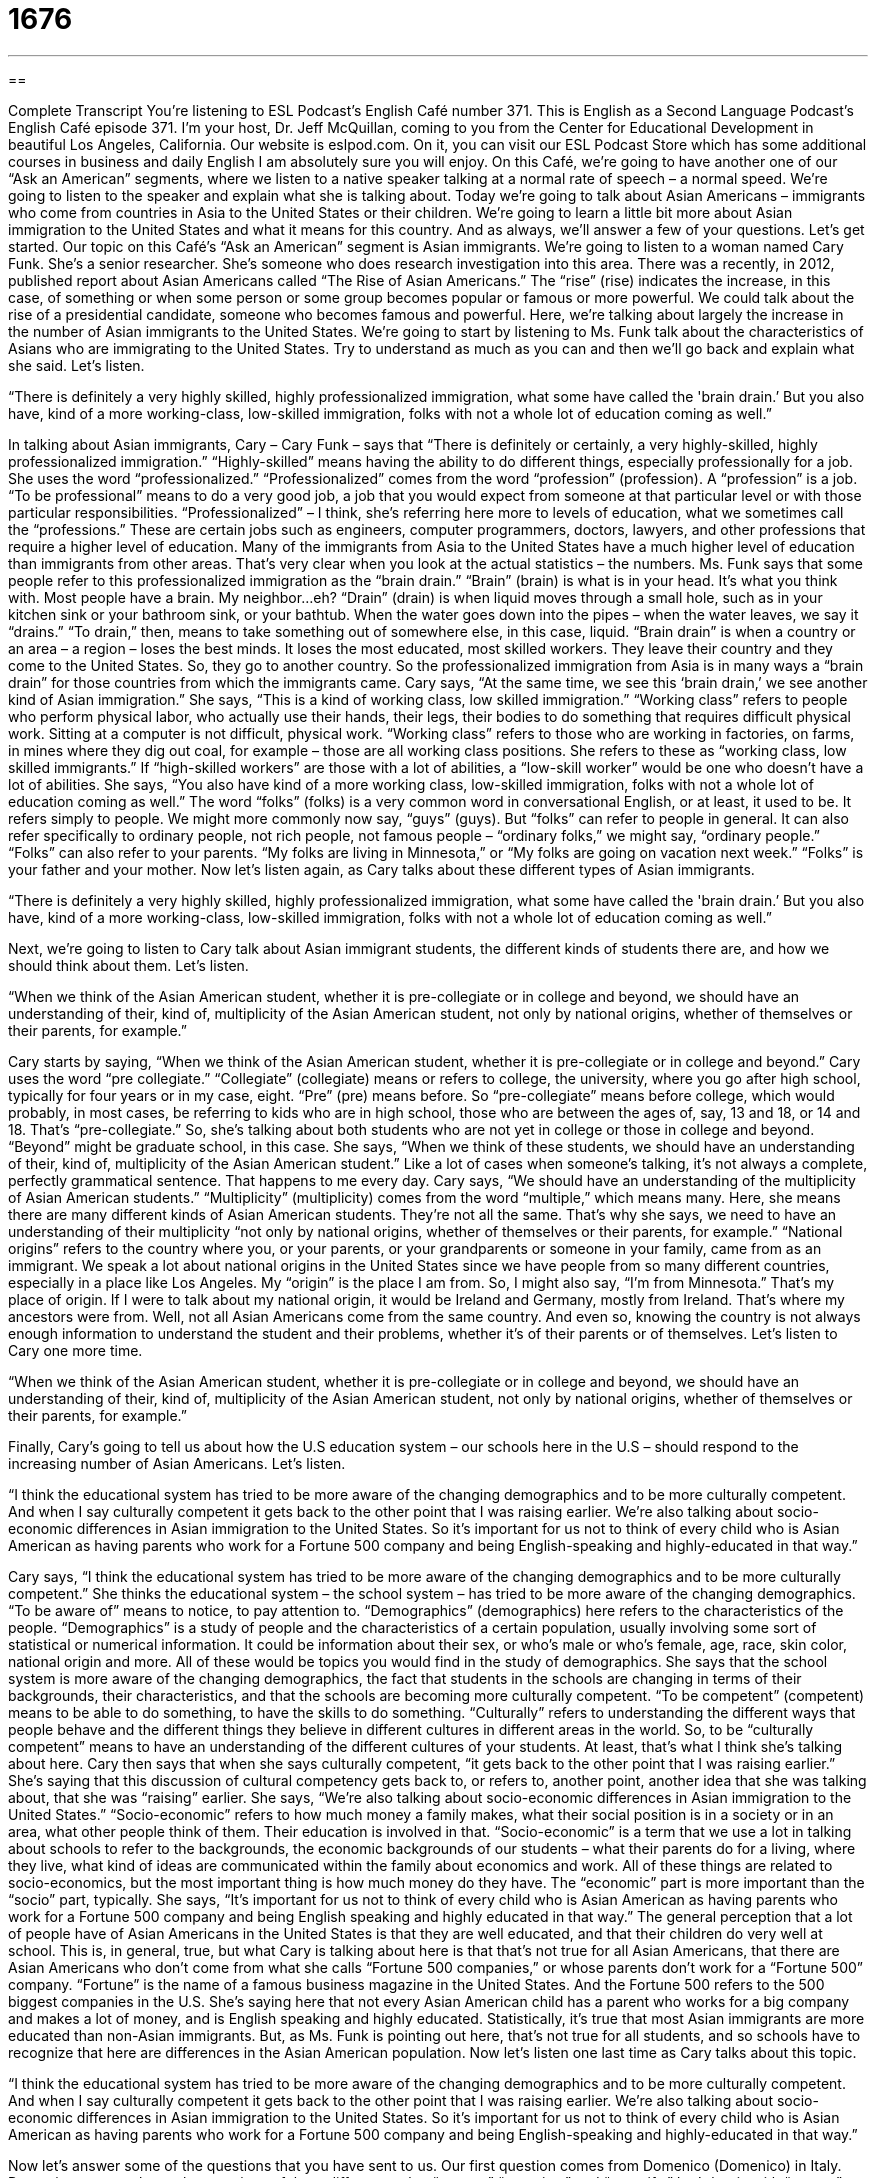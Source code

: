 = 1676
:toc: left
:toclevels: 3
:sectnums:
:stylesheet: ../../../myAdocCss.css

'''

== 

Complete Transcript
You’re listening to ESL Podcast’s English Café number 371.
This is English as a Second Language Podcast’s English Café episode 371. I’m your host, Dr. Jeff McQuillan, coming to you from the Center for Educational Development in beautiful Los Angeles, California. Our website is eslpod.com. On it, you can visit our ESL Podcast Store which has some additional courses in business and daily English I am absolutely sure you will enjoy.
On this Café, we’re going to have another one of our “Ask an American” segments, where we listen to a native speaker talking at a normal rate of speech – a normal speed. We’re going to listen to the speaker and explain what she is talking about. Today we’re going to talk about Asian Americans – immigrants who come from countries in Asia to the United States or their children. We’re going to learn a little bit more about Asian immigration to the United States and what it means for this country. And as always, we’ll answer a few of your questions. Let’s get started.
Our topic on this Café’s “Ask an American” segment is Asian immigrants. We’re going to listen to a woman named Cary Funk. She’s a senior researcher. She’s someone who does research investigation into this area. There was a recently, in 2012, published report about Asian Americans called “The Rise of Asian Americans.” The “rise” (rise) indicates the increase, in this case, of something or when some person or some group becomes popular or famous or more powerful. We could talk about the rise of a presidential candidate, someone who becomes famous and powerful. Here, we’re talking about largely the increase in the number of Asian immigrants to the United States.
We’re going to start by listening to Ms. Funk talk about the characteristics of Asians who are immigrating to the United States. Try to understand as much as you can and then we’ll go back and explain what she said. Let’s listen.
[recording]
“There is definitely a very highly skilled, highly professionalized immigration, what some have called the 'brain drain.’ But you also have, kind of a more working-class, low-skilled immigration, folks with not a whole lot of education coming as well.”
[end of recording]
In talking about Asian immigrants, Cary – Cary Funk – says that “There is definitely or certainly, a very highly-skilled, highly professionalized immigration.” “Highly-skilled” means having the ability to do different things, especially professionally for a job. She uses the word “professionalized.” “Professionalized” comes from the word “profession” (profession). A “profession” is a job. “To be professional” means to do a very good job, a job that you would expect from someone at that particular level or with those particular responsibilities.
“Professionalized” – I think, she’s referring here more to levels of education, what we sometimes call the “professions.” These are certain jobs such as engineers, computer programmers, doctors, lawyers, and other professions that require a higher level of education. Many of the immigrants from Asia to the United States have a much higher level of education than immigrants from other areas. That’s very clear when you look at the actual statistics – the numbers.
Ms. Funk says that some people refer to this professionalized immigration as the “brain drain.” “Brain” (brain) is what is in your head. It’s what you think with. Most people have a brain. My neighbor…eh? “Drain” (drain) is when liquid moves through a small hole, such as in your kitchen sink or your bathroom sink, or your bathtub. When the water goes down into the pipes – when the water leaves, we say it “drains.” “To drain,” then, means to take something out of somewhere else, in this case, liquid. “Brain drain” is when a country or an area – a region – loses the best minds. It loses the most educated, most skilled workers. They leave their country and they come to the United States. So, they go to another country. So the professionalized immigration from Asia is in many ways a “brain drain” for those countries from which the immigrants came.
Cary says, “At the same time, we see this ‘brain drain,’ we see another kind of Asian immigration.” She says, “This is a kind of working class, low skilled immigration.” “Working class” refers to people who perform physical labor, who actually use their hands, their legs, their bodies to do something that requires difficult physical work. Sitting at a computer is not difficult, physical work. “Working class” refers to those who are working in factories, on farms, in mines where they dig out coal, for example – those are all working class positions.
She refers to these as “working class, low skilled immigrants.” If “high-skilled workers” are those with a lot of abilities, a “low-skill worker” would be one who doesn’t have a lot of abilities. She says, “You also have kind of a more working class, low-skilled immigration, folks with not a whole lot of education coming as well.” The word “folks” (folks) is a very common word in conversational English, or at least, it used to be. It refers simply to people. We might more commonly now say, “guys” (guys). But “folks” can refer to people in general. It can also refer specifically to ordinary people, not rich people, not famous people – “ordinary folks,” we might say, “ordinary people.” “Folks” can also refer to your parents. “My folks are living in Minnesota,” or “My folks are going on vacation next week.” “Folks” is your father and your mother.
Now let’s listen again, as Cary talks about these different types of Asian immigrants.
[recording]
“There is definitely a very highly skilled, highly professionalized immigration, what some have called the 'brain drain.’ But you also have, kind of a more working-class, low-skilled immigration, folks with not a whole lot of education coming as well.”
[end of recording]
Next, we’re going to listen to Cary talk about Asian immigrant students, the different kinds of students there are, and how we should think about them. Let’s listen.
[recording]
“When we think of the Asian American student, whether it is pre-collegiate or in college and beyond, we should have an understanding of their, kind of, multiplicity of the Asian American student, not only by national origins, whether of themselves or their parents, for example.”
[end of recording]
Cary starts by saying, “When we think of the Asian American student, whether it is pre-collegiate or in college and beyond.” Cary uses the word “pre collegiate.” “Collegiate” (collegiate) means or refers to college, the university, where you go after high school, typically for four years or in my case, eight. “Pre” (pre) means before. So “pre-collegiate” means before college, which would probably, in most cases, be referring to kids who are in high school, those who are between the ages of, say, 13 and 18, or 14 and 18. That’s “pre-collegiate.” So, she’s talking about both students who are not yet in college or those in college and beyond. “Beyond” might be graduate school, in this case.
She says, “When we think of these students, we should have an understanding of their, kind of, multiplicity of the Asian American student.” Like a lot of cases when someone’s talking, it’s not always a complete, perfectly grammatical sentence. That happens to me every day. Cary says, “We should have an understanding of the multiplicity of Asian American students.” “Multiplicity” (multiplicity) comes from the word “multiple,” which means many. Here, she means there are many different kinds of Asian American students. They’re not all the same. That’s why she says, we need to have an understanding of their multiplicity “not only by national origins, whether of themselves or their parents, for example.” “National origins” refers to the country where you, or your parents, or your grandparents or someone in your family, came from as an immigrant.
We speak a lot about national origins in the United States since we have people from so many different countries, especially in a place like Los Angeles. My “origin” is the place I am from. So, I might also say, “I’m from Minnesota.” That’s my place of origin. If I were to talk about my national origin, it would be Ireland and Germany, mostly from Ireland. That’s where my ancestors were from.
Well, not all Asian Americans come from the same country. And even so, knowing the country is not always enough information to understand the student and their problems, whether it’s of their parents or of themselves. Let’s listen to Cary one more time.
[recording]
“When we think of the Asian American student, whether it is pre-collegiate or in college and beyond, we should have an understanding of their, kind of, multiplicity of the Asian American student, not only by national origins, whether of themselves or their parents, for example.”
[end of recording]
Finally, Cary’s going to tell us about how the U.S education system – our schools here in the U.S – should respond to the increasing number of Asian Americans. Let’s listen.
[recording]
“I think the educational system has tried to be more aware of the changing demographics and to be more culturally competent. And when I say culturally competent it gets back to the other point that I was raising earlier. We’re also talking about socio-economic differences in Asian immigration to the United States. So it’s important for us not to think of every child who is Asian American as having parents who work for a Fortune 500 company and being English-speaking and highly-educated in that way.”
[end of recording]
Cary says, “I think the educational system has tried to be more aware of the changing demographics and to be more culturally competent.” She thinks the educational system – the school system – has tried to be more aware of the changing demographics. “To be aware of” means to notice, to pay attention to. “Demographics” (demographics) here refers to the characteristics of the people. “Demographics” is a study of people and the characteristics of a certain population, usually involving some sort of statistical or numerical information. It could be information about their sex, or who’s male or who’s female, age, race, skin color, national origin and more. All of these would be topics you would find in the study of demographics. She says that the school system is more aware of the changing demographics, the fact that students in the schools are changing in terms of their backgrounds, their characteristics, and that the schools are becoming more culturally competent. “To be competent” (competent) means to be able to do something, to have the skills to do something. “Culturally” refers to understanding the different ways that people behave and the different things they believe in different cultures in different areas in the world. So, to be “culturally competent” means to have an understanding of the different cultures of your students. At least, that’s what I think she’s talking about here.
Cary then says that when she says culturally competent, “it gets back to the other point that I was raising earlier.” She’s saying that this discussion of cultural competency gets back to, or refers to, another point, another idea that she was talking about, that she was “raising” earlier. She says, “We’re also talking about socio-economic differences in Asian immigration to the United States.” “Socio-economic” refers to how much money a family makes, what their social position is in a society or in an area, what other people think of them. Their education is involved in that. “Socio-economic” is a term that we use a lot in talking about schools to refer to the backgrounds, the economic backgrounds of our students – what their parents do for a living, where they live, what kind of ideas are communicated within the family about economics and work. All of these things are related to socio-economics, but the most important thing is how much money do they have. The “economic” part is more important than the “socio” part, typically.
She says, “It’s important for us not to think of every child who is Asian American as having parents who work for a Fortune 500 company and being English speaking and highly educated in that way.” The general perception that a lot of people have of Asian Americans in the United States is that they are well educated, and that their children do very well at school. This is, in general, true, but what Cary is talking about here is that that’s not true for all Asian Americans, that there are Asian Americans who don’t come from what she calls “Fortune 500 companies,” or whose parents don’t work for a “Fortune 500” company. “Fortune” is the name of a famous business magazine in the United States. And the Fortune 500 refers to the 500 biggest companies in the U.S. She’s saying here that not every Asian American child has a parent who works for a big company and makes a lot of money, and is English speaking and highly educated. Statistically, it’s true that most Asian immigrants are more educated than non-Asian immigrants. But, as Ms. Funk is pointing out here, that’s not true for all students, and so schools have to recognize that here are differences in the Asian American population.
Now let’s listen one last time as Cary talks about this topic.
[recording]
“I think the educational system has tried to be more aware of the changing demographics and to be more culturally competent. And when I say culturally competent it gets back to the other point that I was raising earlier. We’re also talking about socio-economic differences in Asian immigration to the United States. So it’s important for us not to think of every child who is Asian American as having parents who work for a Fortune 500 company and being English-speaking and highly-educated in that way.”
[end of recording]
Now let’s answer some of the questions that you have sent to us.
Our first question comes from Domenico (Domenico) in Italy. Domenico wants to know the meanings of three different verbs: “to note,” “to notice,” and “to notify.” Let’s begin with “to note” (note). As a verb, “to note” means to write down, usually in order to remember something. “I need to note the time for my next doctor’s appointment.” I need to write it down so I don’t forget. “To note” can also mean simply to observe, to realize what is happening. Here, it means the same as “notice.” “Note the beautiful colors used in this painting.” Pay attention to them, look at them, be aware of them – that’s what we’re saying in this definition of note. “Note” can also be a noun. It can mean a short written reminder of something. We often, in school, tell our students to take notes. “To take notes” means to write down the important information of what the teacher is saying. Of course, kids do take notes and then they write notes to their friends and pass those notes or give them to their friends. Of course, those aren’t usually about what the teacher was talking about.
The verb “to notice” (notice) means to be aware of, to realize. It’s similar to the second definition of note that I just gave you. “Notice the colors in this painting.” “Did you notice that my brother got his hair cut?” “Notice” can also be a noun, meaning an announcement, usually, a formal or more official announcement or a piece of information. We talk about giving notice or giving your notice when you decide you are going to quit your job. That’s a note or a letter you give to your boss saying that “I am going to be leaving in two weeks or in one month.”
“To notify” (notify) means to tell someone something, to give them notice. “To notify” is often used in a more formal way, when you are contacting some government office or the police, or someone who has some sort of official capacity. “I’m going to notify the police of the problems we have on this street.” “I’m going to notify my boss that there is a problem with this contract.”
Our next question comes from Zbyszek (Zbyszek) in Poland. The question is about the difference about the word “assessment” and “appraisal.” “Assessment” (assessment) is any time that you evaluate or you decide how good something is or how valuable something is. We typically use assessment in places such as school when we’re talking about “testing” students – giving them a test to see how much they’ve learned. That’s one kind of assessment. You could also make an assessment of a situation in a business. You look at it, you decide what the main problems are, what the solutions are, perhaps, how much something will cost – those are all possible assessments.
“Appraisal” (appraisal) usually refers to only an assessment of the value of some physical good or some piece of property. You could have a bracelet appraised. You could get an appraisal for the bracelet, or a watch, or a ring, or a house. These are all sort of, official, formal estimates, assessments of how much something is worth.
“Assessment” is a more general term. It can describe looking at the details and figuring out the value or the status of just about anything. “Appraisal” usually refers specifically to how much money something is worth, especially a piece of jewelry or a house. “Assessment,” however, can also be used when talking about real estate – that is, houses and buildings. We can talk about an assessment as a type of tax that the government puts on a certain piece of property. Technically, the assessment is not the tax. The assessment is the government’s guess, estimation, of how much the house is worth, how much the property is worth, and based on that assessment, you have to pay a certain amount of tax back to the government.
“Appraisals,” when we talk about real estate, are usually things done by banks or other people who are going to try to give you a loan to buy a house. You need to get it appraised. You need the bank to come out and say, “This is how much this house is worth, and therefore we will lend you this amount of money.” That’s assessment and appraisal.
Our last question comes from Mosen in Iran. The question has to do with the expression “to be full of yourself.” When we say someone is “full of himself” or “full of herself,” we mean that they have a very high opinion of themselves. They’re too confident in how good they are. They think that they’re much better than they perhaps, really are. “We interviewed someone for the job, but he was so full of himself, we decided we didn’t want to hire him, to have him work at our company.” “To be full of yourself” is usually used informally, in more conversational English, to refer to someone who is what we might call “conceited” (conceited). “To be conceited” means the same as to be full of oneself, to think that you are a great person, that you have great abilities and that you are, typically, better than other people.
There’s a very different expression that you don’t want to confuse with “to be full of yourself,” and that is “to be full of it” (it). “To be full of it” means that what a person is telling you is not true. It’s an informal expression, a very informal expression because the original version of the expression is somewhat vulgar. But the meaning is to be lying. When someone says, “You’re full of it,” they’re saying you’re not telling the truth, you’re exaggerating, you’re telling me things that are not true. “Bob has five girlfriends.” You’d say, “Oh, he’s full of it. He does not. He’s lying. He doesn’t have five girlfriends.” He may have six girlfriends, but five girlfriends? I don’t think so. That’s to be “full of it,” very different than to be “full of one’s self.” Never use the expression “to be full of it” in any sort of formal situation or with your mother.
If you have a question or comment, you can email us. Our email address is eslpod@eslpod.com. From Los Angeles, California, I’m Jeff McQuillan. Thank you for listening. Come back and listen to us again here on the English Café.
ESL Podcast: English Café is written and produced by Dr. Jeff McQuillan and Dr. Lucy Tse. Copyright 2012 by the Center for Educational Development.
Glossary
professionalized immigration – the act of people who are highly educated (like engineers, programmers, and doctors) coming into a country to live there because of the job opportunities that are available to them
* We see a lot of professionalized immigration in areas like Silicon Valley, where there is a strong need for experienced software developers.
brain drain – a phenomenon in which large numbers of the smartest, most talented, and best educated people leave developing countries to move to more developed countries
* Economists are worried about the effects of the brain drain on developing countries’ ability to advance.
working class – the social class of people who perform physical labor and work with their hands and body
* Oliver’s parents were part of the working class, but he was determined to go the university and become a highly paid professional.
folks – people; an informal word used to talk about simple, ordinary people, especially in the southern part of the United States
* Most of the folks in the town Sheila grew up in worked in forestry and agriculture.
pre-collegiate – not yet in college, ranging from a five-year-old kindergartener to a seventeen-year-old high school senior
* Samantha studied really hard during her pre-collegiate years so that she would be accepted into a top university.
multiplicity – having many different types of something, not all the same
* The multiplicity of courses offered by the university is overwhelming for many students, who have a hard time deciding what to sign up for.
national origin – which country one is from; the country where one was born
* Please write down your national origin and your country of citizenship.
demographics – statistical information describing the characteristics of a population, such as gender, age, race, skin color, and national origin
* Economists are studying the demographics to understand why people are moving out of this city.
culturally competent – knowing enough about other cultures to adapt one's behavior in certain ways so that one doesn't offend another person
* Multinational businesses are always looking for new employees who are culturally competent and can work as part of an international team.
to raise – to bring up a point; to begin talking about something; to move a discussion toward some topic
* That question raises an interesting point.
socio-economic – related to social issues and economics or finance, such as what kind of jobs people have, how much money they make, where they live, whether they have a house or apartment, what kind of car they drive, and more
* People tend to live near people who share the same socio-economic factors.
Fortune 500 company – one of the 500 companies on a list published by “Fortune” magazine for having the highest gross revenue (the amount of money received by a company, before taking away expenses)
* How many years has Wal-Mart been listed as a Fortune 500 company?
to note – to write down in order to remember; to observe or notice
* The landlord walked around the apartment building, noting repairs and improvements that need to be made.
to notice – to observe; to be aware of
* Did you notice that our waiter was wearing bright green pants?
to notify – to tell or make aware; to let know; to give notice
* Please notify parents that students will be dismissed from school an hour earlier on Friday for a teacher’s meeting.
assessment – the act of evaluating; deciding the value or status of something
* As a professional food critic, what is your assessment of this food?
appraisal – the act of estimating value; deciding how much something is worth
* Before we can buy insurance for your mother’s jewels, we need to get an appraisal.
to be full of (oneself) – to be too confident about oneself and one’s abilities; to have too high an opinion of oneself
* I know that Carl graduated from a good university, but that’s no reason for him to be so full of himself.
What Insiders Know
The Yellow Peril and Sax Rohmer’s Fu Manchu Novels
The phrases “Yellow Peril” and “Yellow Terror” were sometimes used to describe how large numbers of Eastern Asians were immigrating to the United States and other Western countries in the late 1800s. People believed that the “yellow-skinned” Asian immigrants would take away jobs from white Americans and decrease their quality of life. They were scared of Asian Americans and wanted them to “go back home” (return to their home country).
A British author, Sax Rohmer, “played on these fears” (exaggerated and took advantage of what other people are afraid of) to write a series of books about Dr. Fu Manchu. He was an “evil” (very bad) “criminal genius” (someone who is very intelligent, but uses that intelligence for bad purposes) who was prepared to kill everyone who “stood in his way” (opposed him; fought against him). He was also “impervious to” (not affected by; not yielding to) American “assimilation” (the process of becoming part of the surrounding culture). The character had a long moustache that became known as the “Fu Manchu moustache.” It is very long and straight, and grows down on both sides of the lips and “chin” (the bottom part of one’s face, below one’s mouth).
The Fu Manchu character became strongly “associated with” (connected to) the Yellow Peril and similar characters in other books, movies, and TV shows were “modeled after him” (copied or imitated him). Of course, the character was a “stereotype” (something that people unfairly or incorrectly believe is true of a large group of people) about Asian Americans and “failed to” (did not) “account for” (consider) the true “diversity” (differences among a group) of Asian American immigrants.